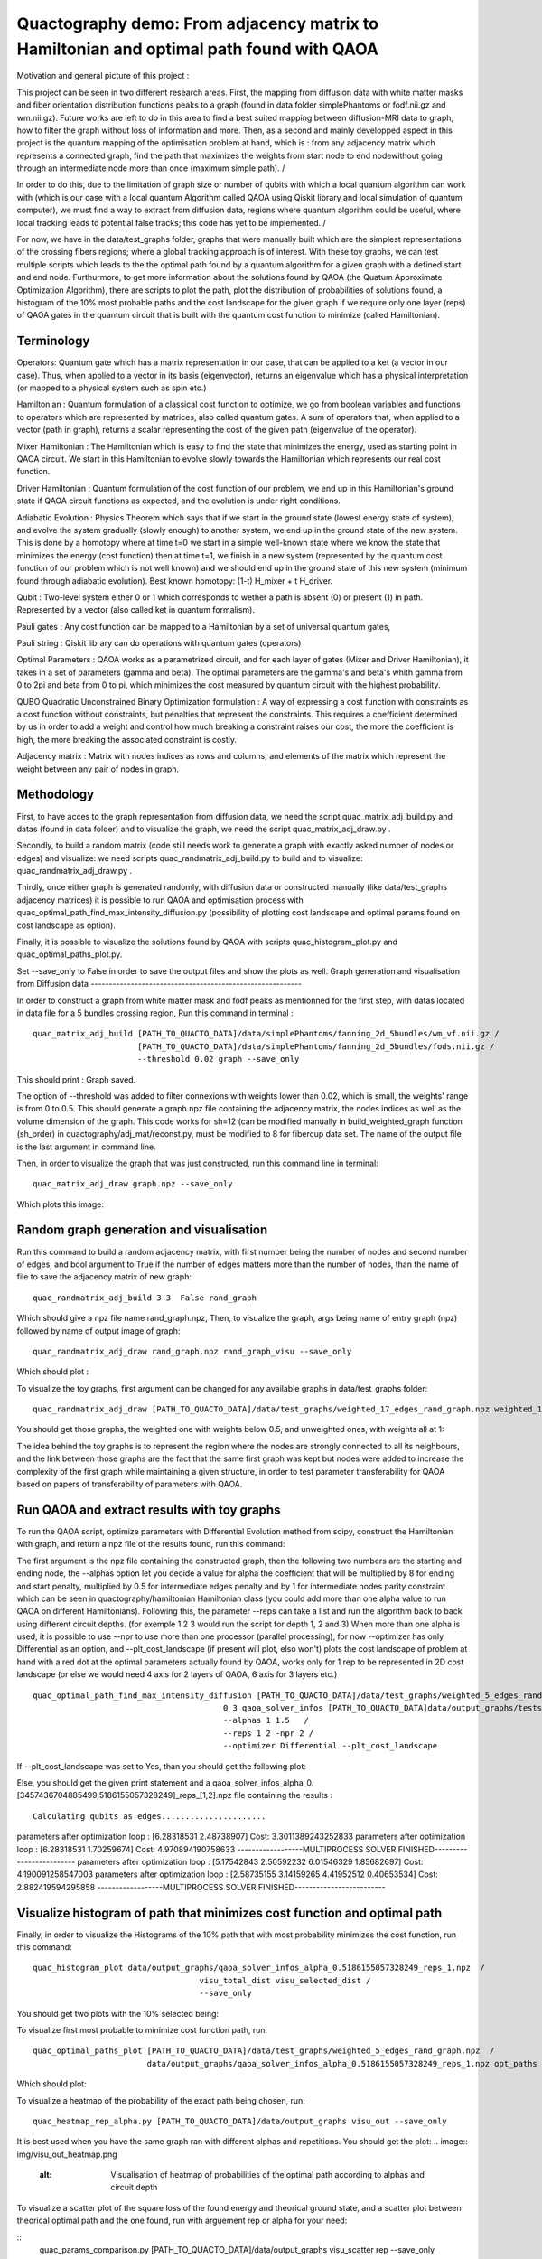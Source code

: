 Quactography demo: From adjacency matrix to Hamiltonian and optimal path found with QAOA
==========================================================================================

Motivation and general picture of this project : 

This project can be seen in two different research areas. First, the mapping from diffusion data
with white matter masks and fiber orientation distribution functions peaks to a graph (found in data 
folder simplePhantoms or fodf.nii.gz and wm.nii.gz). Future works are left to do in this area to find 
a best suited mapping between diffusion-MRI data to graph, how to filter the graph without loss of information and 
more. Then, as a second and mainly developped aspect in this project is the quantum mapping of the 
optimisation problem at hand, which is : from any adjacency matrix which represents a connected graph, 
find the path that maximizes the weights from start node to end nodewithout going through an intermediate 
node more than once (maximum simple path). /

In order to do this, due to the limitation of graph size or 
number of qubits with which a local quantum algorithm can work with (which is our case with a local 
quantum Algorithm called QAOA using Qiskit library and local simulation of quantum computer), we must 
find a way to extract from diffusion data, regions where quantum algorithm could be useful, where local 
tracking leads to potential false tracks; this code has yet to be implemented. /

For now, we have in 
the data/test_graphs folder, graphs that were manually built which are the simplest 
representations of the crossing fibers regions; where a global tracking approach is of interest. With these 
toy graphs, we can test multiple scripts which leads to the the optimal path found by a quantum algorithm for a 
given graph with a defined start and end node. Furthurmore, to get more information about the solutions 
found by QAOA (the Quatum Approximate Optimization Algorithm), there are scripts to plot the path, plot 
the distribution of probabilities of solutions found, a histogram of the 10% most probable paths and 
the cost landscape for the given graph if we require only one layer (reps) of QAOA gates in the 
quantum circuit that is built with the quantum cost function to minimize (called Hamiltonian). 


Terminology
---------------

Operators: Quantum gate which has a matrix representation in our case, that can be applied to a ket (a vector in our case).
Thus, when applied to a vector in its basis (eigenvector), returns an eigenvalue which has a physical interpretation (or mapped to a physical system 
such as spin etc.) 

Hamiltonian : Quantum formulation of a classical cost function to optimize, we go from boolean variables and functions to operators which 
are represented by matrices, also called quantum gates. A sum of operators that, when applied to a vector (path in graph), returns a scalar 
representing the cost of the given path (eigenvalue of the operator).     

Mixer Hamiltonian : The Hamiltonian which is easy to find the state that minimizes the energy, used as starting point in QAOA circuit. 
We start in this Hamiltonian to evolve slowly towards the Hamiltonian which represents our real cost function. 

Driver Hamiltonian : Quantum formulation of the cost function of our problem, we end up in this Hamiltonian's ground state if
QAOA circuit functions as expected, and the evolution is under right conditions. 

Adiabatic Evolution : Physics Theorem which says that if we start in the ground state (lowest energy state of system),
and evolve the system gradually (slowly enough) to another system, we end up in the ground state of the new system. This
is done by a homotopy where at time t=0 we start in a simple well-known state where we know the state that minimizes the energy (cost function)
then at time t=1, we finish in a new system (represented by the quantum cost function of our problem which is not well known)
and we should end up in the ground state of this new system (minimum found through adiabatic evolution). 
Best known homotopy: (1-t) H_mixer + t H_driver. 

Qubit : Two-level system either 0 or 1 which corresponds to wether a path is absent (0) 
or present (1) in path. Represented by a vector (also called ket in quantum formalism). 

Pauli gates : Any cost function can be mapped to a Hamiltonian by a set of universal quantum gates, 

Pauli string : Qiskit library can do operations with quantum gates (operators)

Optimal Parameters : QAOA works as a parametrized circuit, and for each layer of gates (Mixer and Driver Hamiltonian), 
it takes in a set of parameters (gamma and beta). The optimal parameters are the gamma's and beta's whith gamma from 0 to 2pi 
and beta from 0 to pi, which minimizes the cost measured by quantum circuit with the highest probability. 


QUBO Quadratic Unconstrained Binary Optimization formulation : A way of expressing a cost function with constraints as 
a cost function without constraints, but penalties that represent the constraints. This requires a coefficient determined 
by us in order to add a weight and control how much breaking a constraint raises our cost, the more the coefficient is high, 
the more breaking the associated constraint is costly. 

Adjacency matrix : Matrix with nodes indices as rows and columns, and elements of the matrix 
which represent the weight between any pair of nodes in graph. 


Methodology 
------------------

First, to have acces to the graph representation from diffusion data, we need the script quac_matrix_adj_build.py and 
datas (found in data folder) and to visualize the graph, we need the script quac_matrix_adj_draw.py .

Secondly, to build a random matrix (code still needs work to generate a graph with exactly asked number of nodes or edges) and visualize:  
we need scripts quac_randmatrix_adj_build.py to build and to visualize: quac_randmatrix_adj_draw.py .

Thirdly, once either graph is generated randomly, with diffusion data or constructed manually (like data/test_graphs adjacency matrices)
it is possible to run QAOA and optimisation process with quac_optimal_path_find_max_intensity_diffusion.py 
(possibility of plotting cost landscape and optimal params found on cost landscape as option). 

Finally, it is possible to visualize the solutions found by QAOA with scripts quac_histogram_plot.py
and quac_optimal_paths_plot.py. 

Set --save_only to False in order to save the output files and show the plots as well. 
Graph generation and visualisation from Diffusion data
----------------------------------------------------------

In order to construct a graph from white matter mask and fodf peaks as mentionned for the first step,
with datas located in data file for a 5 bundles crossing region, 
Run this command in terminal : 
::

   quac_matrix_adj_build [PATH_TO_QUACTO_DATA]/data/simplePhantoms/fanning_2d_5bundles/wm_vf.nii.gz /
                         [PATH_TO_QUACTO_DATA]/data/simplePhantoms/fanning_2d_5bundles/fods.nii.gz /
                         --threshold 0.02 graph --save_only 

This should print : Graph saved.

The option of --threshold was added to filter connexions with weights lower than 0.02, which is small, the weights' range is from 0 to 0.5. 
This should generate a graph.npz file containing the adjacency matrix, the nodes indices as well as the volume dimension of the graph. 
This code works for sh=12 (can be modified manually in build_weighted_graph function (sh_order) in quactography/adj_mat/reconst.py, must be modified to 8 for fibercup data set.
The name of the output file is the last argument in command line. 


Then, in order to visualize the graph that was just constructed, run this command line in terminal: 
::

    quac_matrix_adj_draw graph.npz --save_only 

Which plots this image: 

.. image:: img/graph_adj_mat.png
   :alt: Graph visualisation of 5 crossing bundles with a threshold to cut connexions below 0.02 as weight 



Random graph generation and visualisation 
-----------------------------------------------------------

Run this command to build a random adjacency matrix, with first number being the number of nodes and second number of edges, and bool argument to True if
the number of edges matters more than the number of nodes, than the name of file to save the adjacency matrix of new graph: 

::

    quac_randmatrix_adj_build 3 3  False rand_graph

Which should give a npz file name rand_graph.npz, 
Then, to visualize the graph, args being name of entry graph (npz) followed by name of output image of graph: 

::

    quac_randmatrix_adj_draw rand_graph.npz rand_graph_visu --save_only

Which should plot : 

.. image:: img/rand_graph_visu.png
   :alt: Graph visualisation of random matrix created 3 nodes, 3 edges 

To visualize the toy graphs, first argument can be changed for any available graphs in data/test_graphs folder: 

::

    quac_randmatrix_adj_draw [PATH_TO_QUACTO_DATA]/data/test_graphs/weighted_17_edges_rand_graph.npz weighted_17_rand_graph_visu --save_only


You should get those graphs, the weighted one with weights below 0.5, and unweighted ones, with weights all at 1: 

.. image:: img/toy_graphs.png
   :alt: Graph visualisation of graphs used as tests graphs


The idea behind the toy graphs is to represent the region where the nodes are strongly connected to all its neighbours, and 
the link between those graphs are the fact that the same first graph was kept but nodes were added to increase the complexity of 
the first graph while maintaining a given structure, in order to test parameter transferability for QAOA based on papers 
of transferability of parameters with QAOA. 


Run QAOA and extract results with toy graphs 
-----------------------------------------------------------

To run the QAOA script, optimize parameters with Differential Evolution method from scipy, construct the Hamiltonian with graph, and 
return a npz file of the results found, run this command: 

The first argument is the npz file containing the constructed graph, then the following two numbers are the starting and ending node, 
the --alphas option let you decide a value for alpha the coefficient that will be multiplied by 8 for ending and start penalty, 
multiplied by 0.5 for intermediate edges penalty and by 1 for intermediate nodes parity constraint which can 
be seen in quactography/hamiltonian Hamiltonian class (you could add more than one alpha value to run QAOA on different Hamiltonians). 
Following this, the parameter --reps can take a list and run the algorithm back to back using different circuit depths. 
(for exemple 1 2 3 would run the script for depth 1, 2 and 3)
When more than one alpha is used, it is possible to use --npr to use more than one processor (parallel processing), for 
now --optimizer has only Differential as an option, and --plt_cost_landscape (if present will plot, elso won't) plots the cost landscape of problem at hand with 
a red dot at the optimal parameters actually found by QAOA, works only for 1 rep to be represented in 2D cost landscape (or else we would 
need 4 axis for 2 layers of QAOA, 6 axis for 3 layers etc.) 

::

    quac_optimal_path_find_max_intensity_diffusion [PATH_TO_QUACTO_DATA]/data/test_graphs/weighted_5_edges_rand_graph.npz /
                                            0 3 qaoa_solver_infos [PATH_TO_QUACTO_DATA]data/output_graphs/tests/ 
                                            --alphas 1 1.5   /
                                            --reps 1 2 -npr 2 /
                                            --optimizer Differential --plt_cost_landscape


If --plt_cost_landscape was set to Yes, than you should get the following plot: 

.. image:: img/Opt_point_visu.png
   :alt: Cost landscape of the weighted toy graph with 5 edges 

Else, you should get the given print statement and a qaoa_solver_infos_alpha_0.[3457436704885499,5186155057328249]_reps_[1,2].npz file 
containing the results : 

::

   
 Calculating qubits as edges......................
parameters after optimization loop :  [6.28318531 2.48738907] Cost: 3.3011389243252833
parameters after optimization loop :  [6.28318531 1.70259674] Cost: 4.970894190758633
------------------MULTIPROCESS SOLVER FINISHED-------------------------
parameters after optimization loop :  [5.17542843 2.50592232 6.01546329 1.85682697] Cost: 4.190091258547003
parameters after optimization loop :  [2.58735155 3.14159265 4.41952512 0.40653534] Cost: 2.882419594295858
------------------MULTIPROCESS SOLVER FINISHED-------------------------


Visualize histogram of path that minimizes cost function and optimal path 
---------------------------------------------------------------------------

Finally, in order to visualize the Histograms of the 10% path that with most probability minimizes the cost function, 
run this command: 

::

    quac_histogram_plot data/output_graphs/qaoa_solver_infos_alpha_0.5186155057328249_reps_1.npz  /
                                       visu_total_dist visu_selected_dist /
                                       --save_only 

You should get two plots with the 10% selected being: 

.. image:: img/visu_selected_dist_0.png
   :alt: Selected 10% of path that minimizes cost function for graph constructed and with third script ran successfully


To visualize first most probable to minimize cost function path, run: 

::

    quac_optimal_paths_plot [PATH_TO_QUACTO_DATA]/data/test_graphs/weighted_5_edges_rand_graph.npz  /
                            data/output_graphs/qaoa_solver_infos_alpha_0.5186155057328249_reps_1.npz opt_paths --save_only


Which should plot:

.. image:: img/opt_paths_0_alpha_0.52.png
   :alt: Visualisation of optimal path found by QAOA for the graph constructed in demo 

To visualize a heatmap of the probability of the exact path being chosen, run: 

::

   quac_heatmap_rep_alpha.py [PATH_TO_QUACTO_DATA]/data/output_graphs visu_out --save_only

It is best used when you have the same graph ran with different alphas and repetitions. You should get the plot:
.. image:: img/visu_out_heatmap.png
   :alt: Visualisation of heatmap of probabilities of the optimal path according to alphas and circuit depth


To visualize a scatter plot of the square loss of the found energy and theorical ground state, 
and a scatter plot between theorical optimal path and the one found, run with arguement rep or alpha for your need: 

::
   quac_params_comparison.py [PATH_TO_QUACTO_DATA]/data/output_graphs visu_scatter rep --save_only 

Which should plot the following : 
.. image:: img/visu_scatter_alpha_1.50.png
.. image:: img/visu_scatter_prob_for_reps.png
   :alt: Visualisation square loss and probability distribution in for of scatter plots

